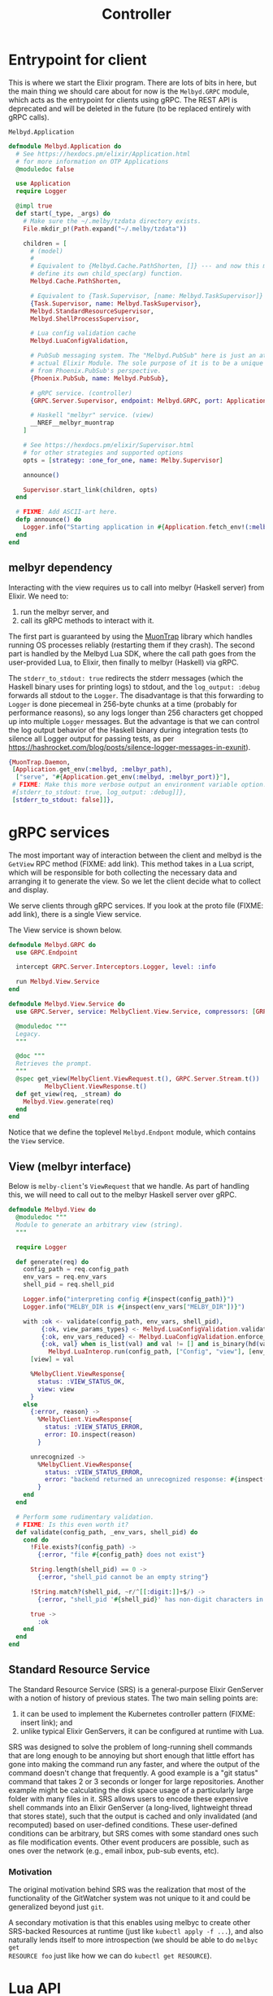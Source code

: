 # Copyright 2023 Linus Arver
#
# Licensed under the Apache License, Version 2.0 (the "License");
# you may not use this file except in compliance with the License.
# You may obtain a copy of the License at
#
#      http://www.apache.org/licenses/LICENSE-2.0
#
# Unless required by applicable law or agreed to in writing, software
# distributed under the License is distributed on an "AS IS" BASIS,
# WITHOUT WARRANTIES OR CONDITIONS OF ANY KIND, either express or implied.
# See the License for the specific language governing permissions and
# limitations under the License.

#+title: Controller
#+PROPERTY: header-args :noweb no-export

* Entrypoint for client

This is where we start the Elixir program. There are lots of bits in here, but
the main thing we should care about for now is the =Melbyd.GRPC= module, which
acts as the entrypoint for clients using gRPC. The REST API is deprecated and
will be deleted in the future (to be replaced entirely with gRPC calls).

#+name: application.ex
#+caption: =Melbyd.Application=
#+begin_src elixir :tangle daemon/lib/melbyd/application.ex
defmodule Melbyd.Application do
  # See https://hexdocs.pm/elixir/Application.html
  # for more information on OTP Applications
  @moduledoc false

  use Application
  require Logger

  @impl true
  def start(_type, _args) do
    # Make sure the ~/.melby/tzdata directory exists.
    File.mkdir_p!(Path.expand("~/.melby/tzdata"))

    children = [
      # (model)
      #
      # Equivalent to {Melbyd.Cache.PathShorten, []} --- and now this module must
      # define its own child_spec(arg) function.
      Melbyd.Cache.PathShorten,

      # Equivalent to {Task.Supervisor, [name: Melbyd.TaskSupervisor]}
      {Task.Supervisor, name: Melbyd.TaskSupervisor},
      Melbyd.StandardResourceSupervisor,
      Melbyd.ShellProcessSupervisor,

      # Lua config validation cache
      Melbyd.LuaConfigValidation,

      # PubSub messaging system. The "Melbyd.PubSub" here is just an atom, not an
      # actual Elixir Module. The sole purpose of it is to be a unique name,
      # from Phoenix.PubSub's perspective.
      {Phoenix.PubSub, name: Melbyd.PubSub},

      # gRPC service. (controller)
      {GRPC.Server.Supervisor, endpoint: Melbyd.GRPC, port: Application.get_env(:melbyd, :melbyd_port), start_server: true},

      # Haskell "melbyr" service. (view)
      __NREF__melbyr_muontrap
    ]

    # See https://hexdocs.pm/elixir/Supervisor.html
    # for other strategies and supported options
    opts = [strategy: :one_for_one, name: Melby.Supervisor]

    announce()

    Supervisor.start_link(children, opts)
  end

  # FIXME: Add ASCII-art here.
  defp announce() do
    Logger.info("Starting application in #{Application.fetch_env!(:melbyd, :env)} environment")
  end
end
#+end_src

** melbyr dependency

Interacting with the view requires us to call into melbyr (Haskell server) from
Elixir. We need to:

1. run the melbyr server, and
2. call its gRPC methods to interact with it.

The first part is guaranteed by using the [[https://github.com/fhunleth/muontrap][MuonTrap]] library which handles running
OS processes reliably (restarting them if they crash). The second part is
handled by the Melbyd Lua SDK, where the call path goes from the user-provided
Lua, to Elixir, then finally to melbyr (Haskell) via gRPC.

The =stderr_to_stdout: true= redirects the stderr messages (which the Haskell
binary uses for printing logs) to stdout, and the =log_output: :debug= forwards
all stdout to the =Logger=. The disadvantage is that this forwarding to =Logger=
is done piecemeal in 256-byte chunks at a time (probably for performance
reasons), so any logs longer than 256 characters get chopped up into multiple
=Logger= messages. But the advantage is that we can control the log output
behavior of the Haskell binary during integration tests (to silence all Logger
output for passing tests, as per
https://hashrocket.com/blog/posts/silence-logger-messages-in-exunit).

#+name: __NREF__melbyr_muontrap
#+begin_src elixir
{MuonTrap.Daemon,
 [Application.get_env(:melbyd, :melbyr_path),
  ["serve", "#{Application.get_env(:melbyd, :melbyr_port)}"],
 # FIXME: Make this more verbose output an environment variable option.
 #[stderr_to_stdout: true, log_output: :debug]]},
 [stderr_to_stdout: false]]},
#+end_src

* gRPC services

The most important way of interaction between the client and melbyd is the
=GetView= RPC method (FIXME: add link). This method takes in a Lua script, which
will be responsible for both collecting the necessary data and arranging it to
generate the view. So we let the client decide what to collect and display.

We serve clients through gRPC services. If you look at the proto file (FIXME:
add link), there is a single View service.

The View service is shown below.

#+begin_src elixir :tangle daemon/lib/melbyd/grpc.ex
defmodule Melbyd.GRPC do
  use GRPC.Endpoint

  intercept GRPC.Server.Interceptors.Logger, level: :info

  run Melbyd.View.Service
end

defmodule Melbyd.View.Service do
  use GRPC.Server, service: MelbyClient.View.Service, compressors: [GRPC.Compressor.Gzip]

  @moduledoc """
  Legacy.
  """

  @doc """
  Retrieves the prompt.
  """
  @spec get_view(MelbyClient.ViewRequest.t(), GRPC.Server.Stream.t()) ::
          MelbyClient.ViewResponse.t()
  def get_view(req, _stream) do
    Melbyd.View.generate(req)
  end
end
#+end_src

Notice that we define the toplevel =Melbyd.Endpont= module, which contains the
=View= service.

** View (melbyr interface)

Below is =melby-client='s =ViewRequest= that we handle. As part of handling this,
we will need to call out to the melbyr Haskell server over gRPC.

#+begin_src elixir :tangle daemon/lib/melbyd/view.ex
defmodule Melbyd.View do
  @moduledoc """
  Module to generate an arbitrary view (string).
  """

  require Logger

  def generate(req) do
    config_path = req.config_path
    env_vars = req.env_vars
    shell_pid = req.shell_pid

    Logger.info("interpreting config #{inspect(config_path)}")
    Logger.info("MELBY_DIR is #{inspect(env_vars["MELBY_DIR"])}")

    with :ok <- validate(config_path, env_vars, shell_pid),
         {:ok, view_params_types} <- Melbyd.LuaConfigValidation.validate(config_path),
         {:ok, env_vars_reduced} <- Melbyd.LuaConfigValidation.enforce_view_params_types(view_params_types, env_vars),
         {:ok, val} when is_list(val) and val != [] and is_binary(hd(val)) <-
           Melbyd.LuaInterop.run(config_path, ["Config", "view"], [env_vars_reduced, shell_pid]) do
      [view] = val

      %MelbyClient.ViewResponse{
        status: :VIEW_STATUS_OK,
        view: view
      }
    else
      {:error, reason} ->
        %MelbyClient.ViewResponse{
          status: :VIEW_STATUS_ERROR,
          error: IO.inspect(reason)
        }

      unrecognized ->
        %MelbyClient.ViewResponse{
          status: :VIEW_STATUS_ERROR,
          error: "backend returned an unrecognized response: #{inspect(unrecognized)}"
        }
    end
  end

  # Perform some rudimentary validation.
  # FIXME: Is this even worth it?
  def validate(config_path, _env_vars, shell_pid) do
    cond do
      !File.exists?(config_path) ->
        {:error, "file #{config_path} does not exist"}

      String.length(shell_pid) == 0 ->
        {:error, "shell_pid cannot be an empty string"}

      !String.match?(shell_pid, ~r/^[[:digit:]]+$/) ->
        {:error, "shell_pid '#{shell_pid}' has non-digit characters in it"}

      true ->
        :ok
    end
  end
end
#+end_src

** Standard Resource Service

The Standard Resource Service (SRS) is a general-purpose Elixir GenServer with a
notion of history of previous states. The two main selling points are:

1. it can be used to implement the Kubernetes controller pattern (FIXME: insert
   link); and
2. unlike typical Elixir GenServers, it can be configured at runtime with Lua.

SRS was designed to solve the problem of long-running shell commands that are
long enough to be annoying but short enough that little effort has gone into
making the command run any faster, and where the output of the command doesn't
change that frequently. A good example is a "git status" command that takes 2 or
3 seconds or longer for large repositories. Another example might be calculating
the disk space usage of a particularly large folder with many files in it. SRS
allows users to encode these expensive shell commands into an Elixir GenServer
(a long-lived, lightweight thread that stores state), such that the output is
cached and only invalidated (and recomputed) based on user-defined conditions.
These user-defined conditions can be arbitrary, but SRS comes with some standard
ones such as file modification events. Other event producers are possible, such
as ones over the network (e.g., email inbox, pub-sub events, etc).

*** Motivation

The original motivation behind SRS was the realization that most of the
functionality of the GitWatcher system was not unique to it and could be
generalized beyond just =git=.

A secondary motivation is that this enables using melbyc to create other
SRS-backed Resources at runtime (just like =kubectl apply -f ...=), and also
naturally lends itself to more introspection (we should be able to do =melbyc get
RESOURCE foo= just like how we can do =kubectl get RESOURCE=).

* Lua API

We provide a Lua API for =melbyc= (our users) because we want to make it easy to
configure advanced functionality for generating the prompt. There are 3 modules
here:

- *Melbyd.LuaInterop* :: Expose Lua capability to the rest of melbyd
- *Melbyd.LuaSdk* :: Autoloaded "Melbyd Lua SDK"
- *Melbyd.LuaSdkAutoload* :: Boilerplate to make Melbyd.LuaSdk easier to write.
  Defines a behaviour that can be implemented by any other Elixir module that
  wants to be exposed to the Lua environment.

** =Melbyd.LuaInterop=

This module extends Melbyd with Lua. It is able to read and execute Lua (5.2)
scripts. The Melbyd "API" is exposed to the script with the =def_lua_func= macro,
where we define an Elixir function to expose to the Lua code. The Elixir
functions are much more powerful than the Lua functions that the user can
define, because they have full access to all of the rest of Melbyd. All of the
Elixir functions are exposed under the "melbyd" Lua table (see =run_file/1=).

Practically speaking, this module is meant to allow users to configure the
output of melbyc. That is, users pass in a Lua script location to melbyc, and that
script gets executed here, and finally the result of that script is returned to
melbyc.

#+name: lua_api.ex
#+caption: =Melbyd.LuaInterop=
#+begin_src elixir :tangle daemon/lib/melbyd/lua_api.ex
defmodule Melbyd.LuaInterop do
  @moduledoc false

  def run(lua_file, func_path, func_args) do
    with {:ok, _, st} <- run_file(lua_file),
         {res, _st} <- Luerl.call_function(st, func_path, func_args) do
      # Now that we have the Lua state with all custom callback functions loaded
      # inside it (as well as calls to our Elixir Melbyd SDK), we can piece
      # together what the user wants.
      {:ok, res}
    else
      reason -> {:error, "#{inspect(reason)}"}
    end
  end

  def run_file(lua_file) do
    with st0 <- Luerl.init(),
         # Expose Melbyd API functions (everything inside Melbyd.LuaSdk).
         st1 <- Luerl.load_module(st0, ["melbyd"], Melbyd.LuaSdk),
         # We must run "dofile" because otherwise nothing is loaded. That is, if
         # the Lua file has "function ... end" definitions and nothing else, the
         # only way to load these functions is to run Luerl.dofile/1 here. If we
         # use Luerl.loadfile/1 instead, the custom Lua functions are not loaded
         # into the state.
         {res, st2} <- Luerl.dofile(st1, String.to_charlist(lua_file)) do
      {:ok, res, st2}
    else
      reason -> {:error, "#{inspect(reason)}"}
    end
  end
end

__NREF__melbyd_lua_config_validation
__NREF__melbyd_luasdkhelper
__NREF__melbyd_luasdk
__NREF__melbyd_luerl_util
#+end_src

*** Validation

Validation of a user's Lua configuration involves running the bulk of the given
configuration, but through a special, modifed Lua SDK environment where all
inputs to the configuration are controlled.

The steps involved are roughly:
1. Modify the SRS reader functions to read the "fake" fixture data that are part
   of each SRS's definition
2. Run the "Config.view" function, using a set of fake environment variables
3. Check that the result from step 2 contains some substrings we expect to get
   (also defined in the Lua config).
4. Repeat steps 2 and 3 for each "Config.view_tests" entry defined in the Lua
   config.

When the above steps are being executed, purely for validation, we don't expect
any of the resulting side effects to interfere with the real side effects of
interperting the Lua configuration for production. This is important because as
a matter of principle, the test and production environments should never have
any overlap.

#+name: __NREF__melbyd_lua_config_validation
#+begin_src elixir
import Cachex.Spec

defmodule Melbyd.LuaConfigValidation do
  require Logger

  # FIXME: Add Cachex lookup to see if this config was validated previously. We
  # should add this lookup after we've implemented the validation functionality
  # completely.
  #
  # FIXME: (For caching) We should require env vars (which we use) to be
  # declared ahead of time, and hash the *names* of these env vars (not their
  # contents) as required inputs (you can think of them as types) to a function
  # (this Lua config). And then if the config does not declare this list of env
  # vars, we can refuse to validate it. This way we capture the exact "function
  # definition", so to speak, of the Lua config by precisely describing its
  # definition.
  def validate(lua_file) do
    with st0 <- Luerl.init(),
         st1 <- Luerl.load_module(st0, ["melbyd"], Melbyd.LuaSdk),
         # Overwrite "read_standard_resource" with the fake version. Note that
         # this __handle_lua_call__... function is defined by the def_lua_func
         # macro for the "read_standard_resource_fake" function. We have to use
         # Luerl.set_table1/3 (with the tuple form of {:erl_func, func_ref}) and
         # not Luerl.set_table/3 (which we can use with just the func_ref alone
         # as the 3rd argument --- this passes compilation), because we already
         # perform encoding back for Luerl inside all __handle_lua_call__...
         # functions. Otherwise we would be encoding twice.
         st2 <-
           Luerl.set_table1(
             st1,
             ["melbyd", "read_standard_resource"],
             {:erl_func, &Melbyd.LuaSdk.__handle_lua_call__read_standard_resource_fake/2}
           ),
         # Overwrite the "get_path_aliases" function to use the contents of the
         # variable directly (instead of doing I/O to read the given path).
         st3 <-
           Luerl.set_table1(
             st2,
             ["melbyd", "get_path_aliases"],
             {:erl_func, &Melbyd.LuaSdk.__handle_lua_call__get_path_aliases_fake/2}
           ),
         {_, st4} <- Luerl.dofile(st3, String.to_charlist(lua_file)),
         vm_fingerprint <- get_vm_fingerprint(st4),
         {res, view_params_types} <-
           Cachex.fetch(:lua_config_validation_cache, {lua_file, vm_fingerprint}) do
      case res do
        :ok -> {:ok, view_params_types}
        :commit -> {:ok, view_params_types}
        :ignore -> {:error, "failed cache key validation"}
        :error -> {:error, "failed cache key validation2"}
      end
    else
      e -> {:error, e}
    end
  end

  # Return the blank state of the initial Lua VM state meant for validation
  # purposes only.
  #
  # FIXME: Add a fake for SPS also? And also delete it when we're done with
  # validation?
  def preloaded_fake_lua_vm() do
    Luerl.init()
    |> Luerl.load_module(["melbyd"], Melbyd.LuaSdk)
    # Overwrite "read_standard_resource" with the fake version. Note that this
    # __handle_lua_call__... function is defined by the def_lua_func macro for
    # the "read_standard_resource_fake" function. We have to use
    # Luerl.set_table1/3 (with the tuple form of {:erl_func, func_ref}) and not
    # Luerl.set_table/3 (which we can use with just the func_ref alone as the
    # 3rd argument --- this passes compilation), because we already perform
    # encoding back for Luerl inside all __handle_lua_call__... functions.
    # Otherwise we would be encoding twice.
    |> Luerl.set_table1(
      ["melbyd", "read_standard_resource"],
      {:erl_func, &Melbyd.LuaSdk.__handle_lua_call__read_standard_resource_fake/2}
    )
    # Overwrite the "get_path_aliases" function to use the contents of the
    # variable directly (instead of doing I/O to read the given path).
    |> Luerl.set_table1(
      ["melbyd", "get_path_aliases"],
      {:erl_func, &Melbyd.LuaSdk.__handle_lua_call__get_path_aliases_fake/2}
    )
  end

  def validate_key({lua_file, vm_fingerprint}, preloaded_fake_lua_vm) do
    # We already declare the env var names we want to use in
    # our config, so we don't actually need the env_vars at all to be part of
    # the cache key..! So just
    # reading the lua_file (which itself declares the exact env vars we need) is
    # enough.

    # For deletion of the side effects (SRS, etc) generated via validation, the
    # strategy is to use the vm_fingerprint. We store the fingerprint inside the
    # Lua VM state. Then when the fake versions of read_standard_resource are
    # called, they save this vm_fingerprint as part of their ID. Then we call a
    # "cleanup side effects" function directly right here with the
    # vm_fingerprint. Then this cleanup function broadcasts a shutdown message
    # to all resources with this vm_fingerprint. We have to only delete the
    # fakes that were generated as part of validing this particular
    # vm_fingerprint, because otherwise we would be deleting other resources
    # that might be in the middle of validating a different Lua config.
    with {_, st1} <- Luerl.dofile(preloaded_fake_lua_vm, String.to_charlist(lua_file)),
         view_params_types <- get_view_params_types(st1),
         :ok <- assert_expected_views(st1, view_params_types, vm_fingerprint) do
      # FIXME: Maybe store some more useful metrics beyond just
      # "view_params_types". E.g., the number of test cases executed, how long
      # it took to run it (at what time), etc.
      {:commit, view_params_types}
    else
      # If there's any error, abort and return nil.
      err ->
        Logger.warning("got error: #{inspect(err)}")
        {:ignore, nil}
    end
  end

  # This checks the types of the actual env_vars from the real environment.
  def get_view_params_types(st0) do
    {view_params_types_tuples, _st} = Luerl.get_table(st0, ["Config", "view_params_types"])

    view_params_types =
      view_params_types_tuples
      |> Melbyd.LuerlUtil.table_to_native_map()

    Map.put(
      view_params_types,
      "env",
      view_params_types["env"]
      |> Melbyd.LuerlUtil.table_to_native_map()
    )
  end

  def enforce_view_params_types(view_params_types, env_vars) do
    errors =
      Enum.reduce(view_params_types["env"], [], fn {name, type_array}, errors ->
        [req_or_opt, type] =
          type_array
          |> Melbyd.LuerlUtil.array_to_native_list()

        required = req_or_opt == "required"

        # Check vals of real env_vars.
        case assert_env_var_type(env_vars, name, required, type) do
          :ok -> errors
          {:error, reason} -> ["#{name}: " <> reason | errors]
        end
      end)

    if errors == [] do
      # Reduce the env_vars map to only include the env_vars listed in view_params_types.
      env_vars_reduced =
        Enum.reduce(env_vars, %{}, fn {k, _}, env_vars_reduced ->
          val = Map.fetch!(env_vars, k)
          Map.put(env_vars_reduced, k, val)
        end)

      {:ok, env_vars_reduced}
    else
      {:error, Enum.join(errors, "\n")}
    end
  end

  def assert_env_var_type(env_vars, name, required, type) do
    with {:ok, val} <- Map.fetch(env_vars, name),
         :ok <- assert_maybe_required(name, val, required) do
      case type do
        "path" ->
          assert_type_path(val)

        "paths" ->
          assert_type_paths(val)

        # The contents of a file can be anything (any sequence of bytes), so it's always well-formed.
        "pathblob" ->
          :ok

        "int" ->
          assert_type_int(val, false)

        "uint" ->
          assert_type_int(val, true)

        # Expect the string to be composed of at least 1 non-whitespace character.
        "string" ->
          if String.trim(val) == "" do
            {:error, "string must have at least 1 non-whitespace character"}
          else
            :ok
          end

        t ->
          {:error, "unrecognized type #{t}"}
      end
    else
      err ->
        case err do
          :error ->
            if required do
              {:error, "env var #{name} required but does not exist"}
            else
              :ok
            end

          e ->
            {:error, "urecognized error #{inspect(e)}"}
        end
    end
  end

  def assert_maybe_required(name, val, required) do
    if required do
      if String.length(val) == 0 do
        {:error, "env var #{name} is required, but it is set to the empty string"}
      else
        :ok
      end
    else
      :ok
    end
  end

  def assert_type_int(maybe_int, unsigned) do
    try do
      int = String.to_integer(maybe_int)

      if unsigned do
        if int < 0 do
          {:error, "not a uint: #{maybe_int} is negative"}
        else
          :ok
        end
      else
        :ok
      end
    rescue
      e -> {:error, "not an integer: #{maybe_int}: #{Exception.message(e)}"}
    end
  end

  def assert_type_path(path) do
    # FIXME: use haskell parsec to do a full parse

    # Use a basic heuristic. Assert that the first character starts with a slash
    # "/", that the last character is not a slash, and that there are no runs of
    # consecutive slashes. No null bytes. Last character cannot  be "." (this
    # includes the case where the last 2 characters are ".").

    cond do
      String.length(path) == 0 -> {:error, "cannot be empty"}
      String.first(path) != "/" -> {:error, "first character must be a slash"}
      String.last(path) == "/" -> {:error, "last character cannot be a slash"}
      String.last(path) == "." -> {:error, "last character cannot be a dot"}
      String.contains?(path, "//") -> {:error, "consecutive slashes are forbidden"}
      String.contains?(path, "\0") -> {:error, "cannot contain a null byte"}
      true -> :ok
    end
  end

  def assert_type_paths(paths) do
    # FIXME: use haskell parsec to do a full parse

    # Use a basic heuristic. Assert that the first character starts with a slash
    # "/", that the last character is not a slash, and that there are no runs of
    # consecutive slashes. No null bytes. Last character cannot  be "." (this
    # includes the case where the last 2 characters are ".").

    error_reasons =
      String.split(paths, ":")
      |> Enum.reduce([], fn path, error_reasons ->
        case assert_type_path(path) do
          {:error, reason} -> [reason | error_reasons]
          _ -> error_reasons
        end
      end)

    if error_reasons == [] do
      :ok
    else
      {:error, error_reasons}
    end
  end

  # FIXME: Each of the SRS models have a "fake" field with faked readers in it
  # (which return plausible, well-formatted data). We just have to use them
  # somehow.
  #
  # We can make this fake tick runner just run the ["Config", "view"] function
  # in the Lua state, wait 1 second, check the result and compare it to the
  # expectation, and repeat. The expectations can come from the config file
  # itself (add it under another key path). The behind the scenes the
  # StandardResource should behave almost like in prod, but with the difference
  # that it'll run the fake readers instead of the actual readers, as well as
  # provision the SRS GenServer in a different namespace so as not to clash with
  # the production resources.

  # The config should tell us how many "ticks" and corresponding expectations to
  # run. We could enforce a minimum of 3 rounds from our side (i.e., fail
  # validation if the user has not configured at lesat 3 rounds of
  # expectations).
  #
  # Each iteration should be:
  #
  #     1. Execute ["Config", "view"] function in the Lua VM state (time_idx is 1).
  #
  #     2. Expectation: check expected return value of the above versus what we
  #     actually got (got vs want).
  #
  #     3. Increment time_idx by 1, and re-run step 1. Continue until time_idx
  #     == 10 or some other number.
  def assert_expected_views(st0, view_params_types, vm_fingerprint) do
    # Set the vm_fingerprint inside the Lua VM, so that the fake Lua SDK
    # functions can use them to pass them on to Elixir.
    st1 = Luerl.set_table1(st0, ["melbyd", "vm_fingerprint"], vm_fingerprint)

    # 'expectations' is a list of list of substrings we need to match after
    # calling ["Config", "view"].
    {view_tests_tuples, _st} = Luerl.get_table(st1, ["Config", "view_tests"])

    view_tests =
      view_tests_tuples
      |> Melbyd.LuerlUtil.array_to_native_list()
      |> Enum.map(&Melbyd.LuerlUtil.table_to_native_map/1)

    # For each expectation in the expectations, run the Config.view() function.
    # Because we are running fake resources, the read() call will be synchronous
    # and force a re-read, incrementing the :read field in every SRS each time.
    errors =
      Enum.reduce(view_tests, [], fn view_test, errors ->
        # Check vals of fake env_vars in view_tests.
        env_vars_fake = view_test["env"] |> Melbyd.LuerlUtil.table_to_native_map()

        # FIXME: dedupe this logic (copied from enforce_view_params_types)
        type_errors =
          Enum.reduce(view_params_types["env"], [], fn {name, type_array}, errors ->
            [req_or_opt, type] =
              type_array
              |> Melbyd.LuerlUtil.array_to_native_list()

            required = req_or_opt == "required"

            # Check vals of real env_vars.
            case assert_env_var_type(env_vars_fake, name, required, type) do
              :ok -> errors
              {:error, reason} -> ["#{name} (view_test): " <> reason | errors]
            end
          end)

        if type_errors == [] do
          case assert_expected_view(st1, view_test, env_vars_fake) do
            :ok -> errors
            {:error, errs} -> [errs | errors]
          end
        else
          type_errors ++ errors
        end
      end)

    # Send message to delete all fake SRS GenServers, because we're done using
    # them. We won't need them until we need to run this function again, which
    # will only happen when the cache entry for this vm_fingerprint expires
    # (which should technically only happen when melbyd restarts).
    Phoenix.PubSub.broadcast(
      Melbyd.PubSub,
      "fake_" <> vm_fingerprint,
      {:EXIT, self(), :release_fake_resource}
    )

    if Kernel.length(errors) > 0 do
      Logger.warning("got #{Kernel.length(errors)} errors reading fake readers")
      errors |> Enum.map(fn e -> Logger.warning(e) end)
      "failed validation"
    else
      :ok
    end
  end

  defp assert_expected_view(st0, view_test, env_vars_fake) do
    substrings = view_test["expected_substrings"] |> Melbyd.LuerlUtil.array_to_native_list()

    {[got], _st} = Luerl.call_function(st0, ["Config", "view"],
                                       [env_vars_fake, "000"])

    errors =
      Enum.reduce(substrings, [], fn substring, errors ->
        if String.contains?(got, substring) do
          errors
        else
          ["could not find #{inspect(substring)} inside #{inspect(got)}" | errors]
        end
      end)

    if errors == [] do
      :ok
    else
      {:error, errors}
    end
  end

  def get_vm_fingerprint({a, b, c, d, e, f, g, h, i, _j, _k, l, m}) do
    {a, b, c, d, e, f, g, h, i, l, m}
    |> Kernel.inspect(
      limit: :infinity,
      printable_limit: :infinity,
      width: :infinity
    )
    |> (&:crypto.hash(:sha, &1)).()
    # Make this fingerprint easier to debug.
    |> Base.encode16()
  end

  # Cache for storing a boolean of whether this config has already been
  # validated or not.
  @cache_id :lua_config_validation_cache

  def child_spec(_init_arg) do
    %{
      id: @cache_id,
      type: :supervisor,
      start:
        {Cachex, :start_link,
         [
           @cache_id,
           [
             limit: 16,
             fallback: fallback(default: &validate_key/2, state: preloaded_fake_lua_vm())
           ]
         ]}
    }
  end
end
#+end_src

** Auto-loaded Elixir module exposed to Lua (=Melbyd.LuaSdk=)

The code here is inspired by
https://github.com/ConnorRigby/lou/blob/master/lib/lou/lua/discord.ex. But
basically the idea is that we can write a single Elixir module (=Melbyd.LuaSdk=)
which will get loaded into Lua. Theoretically we could have multiple such
auto-loaded modules, but currently there is no need.

There are basically 2 categories of functions we expose to Lua:

1. functions to fetch data (Git data, etc), and
2. functions to format the data for saving into the shell's =$PS1= prompt
   variable.

The Elixir functions must all take 2 arguments: the first argument is a list
which captures the function arguments sent from the Lua side, and the second
argument is always the state of the Lua VM instance. This is demonstrated in the
=hello_names= function (see section [[*Tests]]).

#+name: __NREF__melbyd_luasdk
#+begin_src elixir
defmodule Melbyd.LuaSdk do
  @moduledoc """
  An Elixir module that can be accessed from Lua (via luerl).
  """

  # This declaration just prevents programmer errors where we forget to define
  # install/1.
  @behaviour Melbyd.LuaSdkLoadable

  # Autogenerate some boilerplate to avoid having to manually define
  # autoloaded_functions_table(). Specifically it defines the install/1 and
  # loaded_functions_table/0 for us automatically.
  use Melbyd.LuaSdkLoadable

  require Logger

  @newlines ["\n", "\r", "\r\n", "\n\r"]

  __NREF__melbyd_luasdk_render
  __NREF__melbyd_luasdk_get_path_pretty
  __NREF__melbyd_luasdk_get_colorized_sha
  __NREF__melbyd_luasdk_get_time
  __NREF__melbyd_luasdk_to_shell_script

  __NREF__melbyd_luasdk_srs
  __NREF__melbyd_luasdk_srs_fake
  __NREF__melbyd_luasdk_srs_helpers

  __NREF__melbyd_luasdk_pubsub
  __NREF__melbyd_luasdk_sps

  __NREF__melbyd_luasdk_misc
end
#+end_src

*** Render widgets (convert string "objects" into strings with ANSI escape codes)

#+name: __NREF__melbyd_luasdk_render
#+begin_src elixir
def_lua_func render([widgets_list_ref, delimiter_ref], st0) do
  delimiter_tuples = Luerl.decode(st0, delimiter_ref)
  delimiter = widget_from_tuples(delimiter_tuples)

  # Retrieve render_options from the Config table in the Lua state.
  render_options = get_render_options(st0)

  widgets =
    Luerl.decode(st0, widgets_list_ref)
    |> Enum.map(fn {_idx, widget_tuples} ->
      widget_from_tuples(widget_tuples)
    end)

  req = %MelbyRenderer.RenderWidgetsRequest{}
  req = Map.put(req, :widgets, widgets)
  req = Map.put(req, :delimiter, delimiter)
  req = Map.put(req, :render_options, render_options)

  # Call out to melbyr over gRPC.
  with {:ok, channel} <-
         GRPC.Stub.connect("localhost:#{Application.get_env(:melbyd, :melbyr_port)}"),
       {:ok, reply} <- MelbyRenderer.Renderer.Stub.render_widgets(channel, req) do
    {:ok, reply.widgets_rendered, st0}
  else
    err -> raise "could not parse response from melbyr: #{inspect(err)}"
  end
end

def get_render_options(st0) do
  {render_options_tuples, _st1} = Luerl.get_table(st0, ["Config", "render_options"])

  render_options_map =
    Map.new(
      render_options_tuples
      |> Enum.map(fn {k, v} -> {String.to_atom(k), String.to_atom(v)} end)
    )

  render_options = %MelbyRenderer.RenderOptions{}
  Map.merge(render_options, render_options_map)
end

def widget_from_tuples(widget_tuples) do
  {widget, tp} =
    Enum.reduce(
      widget_tuples,
      {%MelbyRenderer.Widget{}, %MelbyRenderer.TextProperty{}},
      fn {k, v}, acc ->
        {acc_w, acc_tp} = acc
        # We only recognize certain keywords.
        case k do
          "str" ->
            {Map.put(acc_w, :str, v), acc_tp}

          "fg" ->
            {acc_w, Map.put(acc_tp, :fg, color_from_str(v))}

          "bg" ->
            {acc_w, Map.put(acc_tp, :bg, color_from_str(v))}

          "styles" ->
            styles = Enum.map(v, fn {_idx, s} -> style_from_str(s) end)
            {acc_w, Map.put(acc_tp, :styles, styles)}

          # Skip over any unrecognized key.
          "drop_delim_left" ->
            {Map.put(acc_w, :drop_delim_left, v), acc_tp}

          "drop_delim_right" ->
            {Map.put(acc_w, :drop_delim_right, v), acc_tp}

          _ ->
            acc
        end
      end
    )

  Map.put(widget, :prop, tp)
end

def color_from_str(s) do
  {r, g, b} = Melbyd.Color.parse(s)
  c24bit = %MelbyRenderer.Color24Bit{red: r, green: g, blue: b}
  %MelbyRenderer.Color{color_oneof: {:color_24_bit, c24bit}}
end

def style_from_str(s) do
  case s do
    "bold" -> :TEXT_STYLE_BOLD
    # FIXME: skip over unrecogized values
    _ -> :TEXT_STYLE_BOLD
  end
end
#+end_src

*** Pretty paths

#+name: __NREF__melbyd_luasdk_get_path_pretty
#+begin_src elixir
def_lua_func get_path_pretty([path, options_ref], st0) do
  options = Luerl.decode(st0, options_ref)
  options_map = Map.new(options)

  aliases = options_map["aliases"] |> Melbyd.LuerlUtil.table_to_native_map()
  env = options_map["env"] |> Melbyd.LuerlUtil.table_to_native_map()

  # Create a subset of env vars. This is because we only care about the ones used by the keys in aliases.
  {aliases_filtered, env_filtered} =
    Enum.reduce(aliases, {%{}, %{}}, fn {k, v}, {aliases_filtered, env_filtered} ->
      vars = Regex.scan(~r/\$\{(.+?)\}/, k) |> Enum.map(fn [_entire_match, group] -> group end)
      # Check if every variable is found in env.
      env_subset = Map.take(env, vars)

      if length(vars) == Enum.count(env_subset) do
        # Only keep aliases if we can find all of its environment variable references.
        {Map.put(aliases_filtered, k, v), Map.merge(env_filtered, env_subset)}
      else
        {aliases_filtered, env_filtered}
      end
    end)

  # If we were unable to parse the aliases (e.g., we are given no aliases to
  # begin with because we failed to parse the path aliases file), then just use
  # a map with the HOME variable. This is because the Rust NIF always
  # expects at least the "HOME" env var to exist.
  env_filtered_final =
    if env_filtered == %{} do
      if env["HOME"] == nil do
        Logger.warning(
          "HOME environment variable is not defined; using useless default \"/home/foo\""
        )
      end

      Map.new([{"HOME", env["HOME"] || "/home/foo"}])
    else
      env_filtered
    end

  # Default value is 0 (no shortening).
  shorten_threshold = Map.get(options_map, "shorten_threshold", 0)

  prettified =
    Melbyd.Path.get_path_pretty(path, aliases_filtered, env_filtered_final, shorten_threshold)

  {:ok, prettified, st0}
end

def_lua_func get_path_aliases([path_aliases_file], st0) do
  if path_aliases_file == nil do
    Logger.warning("path_aliases_file is nil; defaulting to empty map")
    {:ok, Map.new(), st0}
  else
    with {:ok, path_aliases_raw} <- File.read(path_aliases_file) do
      get_path_aliases_helper(path_aliases_raw, st0)
    end
  end
end

# This is just like get_path_aliases, but expects the raw file contents instead
# of the filename (path) to read out.
def_lua_func get_path_aliases_fake([path_aliases_raw], st0) do
  get_path_aliases_helper(path_aliases_raw, st0)
end

def get_path_aliases_helper(path_aliases_raw, st0) do
  req = %MelbyRenderer.ParsePathAliasesRequest{}
  req = Map.put(req, :path_aliases_raw, path_aliases_raw)

  # Call out to melbyr over gRPC.
  case GRPC.Stub.connect("localhost:#{Application.get_env(:melbyd, :melbyr_port)}") do
    {:ok, channel} ->
      res = channel |> MelbyRenderer.Renderer.Stub.parse_path_aliases(req)

      case res do
        {:ok, reply} ->
          if reply.status == :PARSE_STATUS_ERROR do
            Logger.warning("parse failed: #{inspect(reply.error)}")
          end

          {:ok, reply.path_aliases, st0}

        err ->
          raise "could not parse response from melbyr: #{inspect(err)}"
      end

    err ->
      raise "could not connect to melbyr: #{inspect(err)}"
  end
end
#+end_src

*** Colorized Git SHA

#+name: __NREF__melbyd_luasdk_get_colorized_sha
#+begin_src elixir
def_lua_func get_colorized_sha([sha, sha_length, pad_left, pad_right], st0) do
  render_options = get_render_options(st0)

  req = %MelbyRenderer.ColorizedGitShaRequest{}
  req = Map.put(req, :sha, sha)
  req = Map.put(req, :sha_length, sha_length)
  req = Map.put(req, :pad_left, pad_left)
  req = Map.put(req, :pad_right, pad_right)
  req = Map.put(req, :render_options, render_options)

  Logger.debug("elixir req was: #{inspect(req)}")

  with {:ok, channel} <- GRPC.Stub.connect("localhost:#{Application.get_env(:melbyd, :melbyr_port)}"),
       {:ok, reply} <- channel |> MelbyRenderer.Renderer.Stub.get_colorized_git_sha(req),
       do: {:ok, reply.sha_colorized, st0}
end
#+end_src

*** Time

FIXME: Use Timex library here also to avoid making the user use the stupid
"America/Los_Angeles" timezone and instead the shorter names that the "%Z"
strftime uses, because then the user doesn't hae to use =timedatectl= as well.

Construct the time string from the time format string, and optional time zone
and UNIX seconds. We take in these optional parameters so that the test code can
inject them (otherwise the tests will break as the values tested will no longer
be constant).

#+name: __NREF__melbyd_luasdk_get_time
#+begin_src elixir
def_lua_func get_time([format, unix_seconds, time_zone], st0) do
  # Use UTC by default.
  tz =
    cond do
      time_zone == "LOCAL" -> Timex.Timezone.local().full_name
      timezone_ok(time_zone) -> time_zone
      true -> "Etc/UTC"
    end

  # Use the current time if unix_seconds is not provided.
  sec =
    if unix_seconds do
      if is_binary(unix_seconds) do
        String.to_integer(unix_seconds)
      else
        unix_seconds
      end
    else
      with {:ok, t} <- DateTime.now(tz),
           do: DateTime.to_unix(t)
    end

  # Format the current time with the given format string.
  t =
    DateTime.from_unix!(sec)
    |> DateTime.shift_zone!(tz)

  {:ok, Calendar.strftime(t, format), st0}
end

def_lua_func get_unix_seconds(_, st0) do
  with {:ok, t} <- DateTime.now("Etc/UTC"),
       do: {:ok, DateTime.to_unix(t), st0}
end

def timezone_ok(tz) do
  case DateTime.now(tz) do
    {:ok, _} ->
      true

    _ ->
      Logger.warning("unrecognized timezone: '#{tz}'")
      false
  end
end
#+end_src

*** Export to shell script

FIXME: This should be another NIF because the logic here is purely functional
(independent of the Lua VM state).

The use of =mapfile= is from https://stackoverflow.com/a/47862096/437583. We use
it instead of running =cat= because it avoids spawning a separate OS process.

#+name: __NREF__melbyd_luasdk_to_shell_script
#+begin_src elixir
def_lua_func to_shell_script([exports_ref], st0) do
  exports_list = Luerl.decode(st0, exports_ref) |> Melbyd.LuerlUtil.array_to_native_list()
  exports = exports_list |> Enum.map(&Melbyd.LuerlUtil.table_to_native_map/1)

  Logger.debug("exports is #{inspect(exports)}")

  script =
    exports
    |> Enum.reduce("", fn export_map, acc ->
      acc <> export_shell_var(export_map)
    end)

  Logger.debug("script is #{inspect(script, limit: :infinity, binaries: :as_strings)}")

  {:ok, script, st0}
end

def export_shell_var(%{"name" => name, "val" => val, "type" => type}) do
  case type do
    "array" ->
      ret = """
      declare -a #{name}
      #{name}=(
      """

      ret =
        Melbyd.LuerlUtil.array_to_native_list(val)
        |> Enum.reduce(ret, fn item, acc -> acc <> "#{inspect(item)}" end)

      ret <> "\n)\n"

    _ ->
      # FIXME: Technically this is broken if "v" has a string "END_HEREDOC" on
      # its own line. There are ways around this but for now we don't care.
      #
      # It's doubly broken because "k" could have an invalid non-keyword
      # character in it. But again we don't care for now.
      """
      #{name}=$(cat << 'END_HEREDOC'
      #{val}
      END_HEREDOC
      )
      """
  end
end
#+end_src

*** Expected functions in the Lua file for SRS

We expect the Lua file to include a =Config.view()= function that will be used
to generate all the data to read and present as the final /view/ back to the
client. The Lua configuration is free to call into Elixir with the provided
functions in the =Melbyd.LuaSdk= module (exposed through the =melbyd= Lua table).

**** Functions for instantiating a SRS GenServer

#+name: __NREF__melbyd_luasdk_srs
#+begin_src elixir
def_lua_func read_standard_resource([resource_ref, resource_opts_ref], st0) do
  resource = resource_ref_to_native_map(resource_ref, st0)
  resource_opts = Luerl.decode(st0, resource_opts_ref) |> Melbyd.LuerlUtil.table_to_native_map()

  resource_opts = Map.put(resource_opts, "fake", false)

  # Now we just have to pass in this data into a SRS initializer function. This
  # initializer function is the Melbyd.StandardResource.get_state() function,
  # which does the work of calling out to the DynamicSupervisor if necessary
  # before retrieving the state. The interesting thing is that the
  # Melbyd.StandardResource module itself calls into the Lua config to determine
  # what kind of business logic it needs to run, especially for the control
  # loop.
  res = Melbyd.StandardResource.read(resource, resource_opts)
  {:ok, res, st0}
end

def resource_ref_to_native_map(resource_ref, st0) do
  resource_luerl = Luerl.decode(st0, resource_ref)
  resource = Melbyd.LuerlUtil.table_to_native_map(resource_luerl)
  parser = Melbyd.LuerlUtil.table_to_native_map(resource["parser"])
  fake = Melbyd.LuerlUtil.table_to_native_map(resource["fake"])
  resource = Map.put(resource, "parser", parser)
  Map.put(resource, "fake", fake)
end
#+end_src

***** Fake

This is like =read_standard_resource=, but instead of reading things the regular
way, we inject a special "fake" key in the resource_opts so that the reader
knows that it is fake and understands it should execute the fake readers and
also the resource_id_func instead of the resource_id_command. The good thing is
that all of these bits should already be defined in the resource already by the
user.

FIXME: We must put all SRS and SPS resources in a separate =namespace= so as to
not collide with actual production resources. E.g., we don't want to create an
SRS or SPS GenServer instance whose =id= would collide with one for production.
We need to create a unique token for a validation request and use that as part
of the resource IDs so that multiple validation requests do not walk on each
other. Hmm, actually, what we need is a concurrent non-blocking cache. We need
to make it so that we hash the incoming code's contents to generate a
deterministic key (md5sum), then use this key as the validation result, and
cache this result. If there are any other requests coming into melbyd for the
same config, they also will get hashed to the same key, and must wait for the
first request's already-in-progress validation to succeed. We can use Cachex and
its so-called "fallbacks" to get this concurrent non-blocking cache behavior.

#+name: __NREF__melbyd_luasdk_srs_fake
#+begin_src elixir
def_lua_func read_standard_resource_fake([resource_ref, resource_opts_ref], st0) do
  resource = resource_ref_to_native_map(resource_ref, st0)
  resource_opts = Luerl.decode(st0, resource_opts_ref) |> Melbyd.LuerlUtil.table_to_native_map()

  # Stamp this as being fake for all downstream code.
  resource_opts = Map.put(resource_opts, "fake", true)

  # Save vm_fingerprint so that it's accessible easily from the Elixir side.
  {vm_fingerprint, _} = Luerl.get_table1(st0, ["melbyd", "vm_fingerprint"])
  resource_opts = Map.put(resource_opts, "vm_fingerprint", vm_fingerprint)

  res = Melbyd.StandardResource.read(resource, resource_opts)
  {:ok, res, st0}
end
#+end_src

**** Functions to help with string handling

SRS lets users write UNIX commands that will be executed and parsed back.
Oftentimes, users will want to reach for the same facilities, such as string
whitespace trimming, to make parsing in Lua easier. We provide such
functionality here. This way users don't have to write at a lower level too much
in their Lua configuration.

***** =get_lines_trimmed_nonempty=

Convert an arbitrary string into an array of strings, splitting on newlines and
trimming each line. Discards empty lines.

#+header: :noweb-ref __NREF__melbyd_luasdk_srs_helpers
#+begin_src elixir
def_lua_func get_lines_trimmed_nonempty([s], st0) do
  lines =
    s
    |> String.split(@newlines)
    |> Enum.take_while(fn x -> String.trim(x) |> String.length() > 0 end)

  {:ok, lines, st0}
end
#+end_src

***** =get_trimmed=

#+header: :noweb-ref __NREF__melbyd_luasdk_srs_helpers
#+begin_src elixir
def_lua_func get_trimmed([s], st0) do
  {:ok, String.trim(s), st0}
end
#+end_src

***** =split=

#+header: :noweb-ref __NREF__melbyd_luasdk_srs_helpers
#+begin_src elixir
def_lua_func split([s, delim], st0) do
  {:ok, String.split(s, delim, trim: true), st0}
end
#+end_src

***** =get_group_or_default= and =get_int_group=

Given a regex pattern with a group, extract the given Nth group. If no such
group is found (or the pattern doesn't even match), return the default sring.

#+header: :noweb-ref __NREF__melbyd_luasdk_srs_helpers
#+begin_src elixir
def_lua_func get_group_or_default([s, pat, nth, default], st0) do
  regex =
    try do
      Regex.compile!(pat)
    rescue
      e in Regex.CompileError ->
        Logger.error(got: e, from_pat: pat)
        nil
    end

  case regex do
    nil ->
      {:ok, default, st0}

    _ ->
      captures = Regex.run(regex, s)

      res =
        if captures == nil do
          default
        else
          case Enum.at(captures, nth) do
            nil -> default
            g -> g
          end
        end

      {:ok, res, st0}
  end
end

# Equivalent to get_group_or_default([s, pat, 1, 0], st0)
def_lua_func get_int_group([s, pat], st0) do
  {:ok, res, _st} = __internal__get_group_or_default([s, pat, 1, "0"], st0)
  {:ok, String.to_integer(res), st0}
end
#+end_src

***** =get_lines_matching_count=

#+header: :noweb-ref __NREF__melbyd_luasdk_srs_helpers
#+begin_src elixir
def_lua_func get_lines_matching_count([s, pat], st0) do
  count = String.split(s, @newlines) |> Enum.count(fn x -> String.starts_with?(x, pat) end)
  {:ok, count, st0}
end
#+end_src

***** =get_kv_lines_as_map=

Given lines of the format ="key,value"=, return a hashmap of keys with their
values. Expects only 1 value for 1 key. If there is more than 1 instance of the
delimiter on the line, this is an error.

#+header: :noweb-ref __NREF__melbyd_luasdk_srs_helpers
#+begin_src elixir
def_lua_func get_kv_lines_as_map([s], st0) do
  {:ok, lines, _st} = __internal__get_lines_trimmed_nonempty([s], st0)

  kvs =
    Enum.map(lines, fn line ->
      [k, v] = String.split(line, ",")
      {k, v}
    end)

  {:ok, Map.new(kvs), st0}
end
#+end_src

***** =get_columnar_fields_zipped=

Given a line like ="value1<WHITESPACE>value2"=, and a list of keys, return a map
with the keys and their respective values. The number of keys and values must
match.

#+header: :noweb-ref __NREF__melbyd_luasdk_srs_helpers
#+begin_src elixir
def_lua_func get_columnar_fields_zipped([s, keys_ref], st0) do
  keys = Luerl.decode(st0, keys_ref) |> Melbyd.LuerlUtil.array_to_native_list()
  trimmed_line = String.trim(s)
  vals = String.split(trimmed_line)
  kvs = Enum.zip(keys, vals)

  {:ok, Map.new(kvs), st0}
end
#+end_src

***** =cast_values=

Convert some fields in a Lua table into a value other than a string. Here, =t=
is the table of key/values we want to cast, and =keytypes= is a table of
key/types.

#+header: :noweb-ref __NREF__melbyd_luasdk_srs_helpers
#+begin_src elixir
def_lua_func cast_values([t_ref, keytypes_ref], st0) do
  t = Luerl.decode(st0, t_ref) |> Melbyd.LuerlUtil.table_to_native_map()
  keytypes = Luerl.decode(st0, keytypes_ref) |> Melbyd.LuerlUtil.table_to_native_map()

  ret =
    Enum.reduce(t, %{}, fn {key, val}, acc ->
      if Map.has_key?(keytypes, key) do
        case keytypes[key] do
          "float" ->
            Map.put(acc, key, to_number(val, key))

          "int" ->
            Map.put(acc, key, Kernel.trunc(to_number(val, key)))

          "bool" ->
            Map.put(acc, key, to_bool(val))

          # If we can't figure out the type, log an error and use the uncasted value.
          type ->
            Logger.error("key #{inspect(key)}: unrecognized type #{inspect(type)}")
            Map.put(acc, key, val)
        end
      else
        Map.put(acc, key, val)
      end
    end)

  {:ok, ret, st0}
end

def to_number(s, field) when is_binary(s) do
  case Float.parse(s) do
    :error ->
      Logger.error("field #{inspect(field)}: could not convert #{inspect(s)} to float; defaulting to 0")
      0

    {f, _rem} ->
      f
    _ -> 0
  end
end

def to_number(n, field) when is_number(n) do
  Logger.debug("field #{inspect(field)}: #{n} is already a number; using it as-is")
  n
end

def to_number(x, field) do
  Logger.error("field #{inspect(field)}: #{x} is not a number; defaulting to 0")
  0
end

def to_bool(s) do
  case s do
    str
    when str in ["", "n", "N", "no", "No", "NO", "nil", "Nil", "NIL", "false", "False", "FALSE"] ->
      false

    _ ->
      true
  end
end
#+end_src

***** =get_relative_age=

Given a UNIX timestamp, return a relative age. E.g., "5s" for a time stamp 5 seconds in the past, ro "5M" for 5 months ago.

#+header: :noweb-ref __NREF__melbyd_luasdk_srs_helpers
#+begin_src elixir
def_lua_func get_relative_age([unix_seconds_float], st0) do
  Logger.debug("unix_seconds: #{unix_seconds_float}")
  unix_seconds = Kernel.trunc(unix_seconds_float)
  t = Timex.from_unix(unix_seconds)
  {:ok, s} = Timex.format(t, "{relative}", :relative)

  {:ok, s, st0}
end
#+end_src

***** =get_relative_age_short=

This is like =get_relative_age=, but much shorter. It's also not localized.
Below is a table of age ranges and how we display it, where *N* represents a
number. We treat 1 month to be 4 weeks long.

| Age                                                                   | Output | Truncation                                      |
| 0 - 59 seconds                                                        | Ns     |                                                 |
| 1 minute - 59 minutes and 59 seconds                                  | Nm     | Seconds                                         |
| 1 - 47 hours 59 minutes and 59 seconds                                | Nh     | Minutes and seconds                             |
| 2 days - 6 days, hours 59 minutes and 59 seconds                      | Nd     | Hours, minutes and seconds                      |
| 1 weeks - 3 weeks, 6 days, hours 59 minutes and 59 seconds            | Nw     | Days, hours, minutes and seconds                |
| 1 month - 11 months, 3 weeks, 6 days, hours 59 minutes and 59 seconds | NM     | Weeks, days, hours, minutes and seconds         |
| 1 year and older                                                      | NY     | Months, weeks, days, hours, minutes and seconds |
#+TBLFM:

#+header: :noweb-ref __NREF__melbyd_luasdk_srs_helpers
#+begin_src elixir
def_lua_func get_relative_age_short([unix_seconds_float], st0) do
  Logger.debug("unix_seconds: #{unix_seconds_float}")
  t1 = Kernel.trunc(unix_seconds_float)
  # t1 = Timex.from_unix(unix_seconds)
  t2 = Timex.now() |> Timex.to_unix()

  age_seconds = t2 - t1

  age = Timex.Duration.from_seconds(age_seconds)

  s =
    cond do
      Timex.Duration.to_minutes(age) < 1 ->
        "#{age_seconds}s"

      Timex.Duration.to_hours(age) < 1 ->
        minutes = Kernel.trunc(Timex.Duration.to_minutes(age))
        "#{minutes}m"

      Timex.Duration.to_hours(age) < 48 ->
        hours = Kernel.trunc(Timex.Duration.to_hours(age))
        "#{hours}h"

      Timex.Duration.to_days(age) < 14 ->
        days = Kernel.trunc(Timex.Duration.to_days(age))
        "#{days}d"

      Timex.Duration.to_days(age) < 30 ->
        weeks = Kernel.trunc(Timex.Duration.to_days(age) / 7)
        "#{weeks}w"

      Timex.Duration.to_days(age) < 365 ->
        months = Kernel.trunc(Timex.Duration.to_days(age) / 30)
        "#{months}M"

      true ->
        years = Kernel.trunc(Timex.Duration.to_days(age) / 365)
        "#{years}Y"
    end

  {:ok, s, st0}
end
#+end_src

***** =get_truncated_personal_moniker=

Given a first and last name, shorten it to the first name's inital and the last
name, truncating the last name as necessary.

#+header: :noweb-ref __NREF__melbyd_luasdk_srs_helpers
#+begin_src elixir
def_lua_func get_truncated_personal_moniker([first_last_name, max], st0) do
  Logger.debug("first_last_name: #{first_last_name}")

  s =
    case String.split(first_last_name) do
      [] ->
        "?"

      [name] ->
        String.slice(name, 0..(max - 1))

      [first_name, last_name] ->
        String.first(first_name) <> String.slice(last_name, 0..(max - 2))

      names ->
        String.first(List.first(names)) <> String.slice(List.last(names), 0..(max - 2))
    end

  {:ok, s, st0}
end
#+end_src

*** Messaging

#+header: :noweb-ref __NREF__melbyd_luasdk_pubsub
#+begin_src elixir
def_lua_func broadcast([topic, message_ref], st0) do
  message = Luerl.decode(st0, message_ref) |> Melbyd.LuerlUtil.table_to_native_map_atomic_keys()

  payload = Melbyd.LuerlUtil.table_to_native_map_atomic_keys(message.payload)
  payload = Map.put(payload, :time, Calendar.strftime(Timex.local(), "%H:%M:%S"))
  message = Map.put(message, :payload, payload)

  Phoenix.PubSub.broadcast(Melbyd.PubSub, topic, message)

  # There is nothing to return back to Lua.
  {:ok, nil, st0}
end
#+end_src

**** Functions for instantiating an SPS GenServer

Here, =topics= is a list of topic names (strings) which we want to subscribe to.
The Lua config should know what topics to subscribe to.

#+name: __NREF__melbyd_luasdk_sps
#+begin_src elixir
def_lua_func get_shell_messages([shell_pid, resources_ref, env_vars_ref], st0) do
  resource_luerl_tables =
    Luerl.decode(st0, resources_ref) |> Melbyd.LuerlUtil.array_to_native_list()
  env_vars = Luerl.decode(st0, env_vars_ref) |> Melbyd.LuerlUtil.table_to_native_map()

  # Topic handlers is a map where the key is the resource type (e.g.,
  # "srs_Git"), and the handler is the Lua function named "should_keep_message"
  # for that resource.
  topic_handlers =
    resource_luerl_tables
    |> Enum.map(fn resource_luerl_table ->
      resource = Melbyd.LuerlUtil.table_to_native_map(resource_luerl_table)
      {"srs_" <> resource["type"], resource["should_keep_message"]}
    end)
    |> Map.new()

  messages = Melbyd.ShellProcess.get_messages(shell_pid, topic_handlers, env_vars)

  {:ok, messages, st0}
end
#+end_src

*** Other

#+name: __NREF__melbyd_luasdk_misc
#+begin_src elixir
def_lua_func log([msg], st0) do
  case msg do
    # If msg is not a primitive (e.g., a string), then decode it first. This way
    # we can handle Lua tables.
    x when is_tuple(x) ->
      y = Luerl.decode(st0, x)
      Logger.debug("(Melbyd Lua SDK debug (string)): #{inspect(y, limit: :infinity, binaries: :as_strings)}")
      Logger.debug("(Melbyd Lua SDK debug (binary)): #{inspect(y, limit: :infinity, binaries: :as_binaries)}")
    x ->
      Logger.debug("(Melbyd Lua SDK debug (string)): #{inspect(x, limit: :infinity, binaries: :as_strings)}")
      Logger.debug("(Melbyd Lua SDK debug (binary)): #{inspect(x, limit: :infinity, binaries: :as_binaries)}")
  end
  {:ok, nil, st0}
end
#+end_src

** Boilerplate

#+name: __NREF__melbyd_luasdkhelper
#+begin_src elixir
defmodule Melbyd.LuaSdkLoadable do
  require Logger

  # This prevents programmer errors where we no longer autogenerate an install/1
  # function. This will probably never happen, but because we don't have types
  # this is the best we can do.
  @callback install(Lua.t()) :: Lua.t()

  alias Melbyd.LuaSdkLoader, as: Loader

  defmacro __using__(_options \\ []) do
    quote do
      import unquote(__MODULE__)
      Module.register_attribute(__MODULE__, :loadable_functions, accumulate: true)
      @before_compile unquote(__MODULE__)
    end
  end

  # Maybe this macro should have been named "final_macro_expansion" or
  # something. But the point is that we run this after all other macros are
  # expanded, *just* before compilation to Erlang bytecode begins.
  defmacro __before_compile__(_env) do
    quote do

      # install/1 is called by Luerl's load_module() function. This is documented in https://github.com/rvirding/luerl/blob/bc655178dc8f59f29199fd7df77a7c314c0f2e02/src/NOTES#L115.
      def install(st) do
        table = Loader.load(@loadable_functions, __MODULE__)
        :luerl_heap.alloc_table(table, st)
      end
    end
  end

  # Note that all Elixir expressions, when quoted (converted into an AST), have
  # the form of {atom, context, arguments}.
  #
  # Here we pattern match the arguments so that we only process those function
  # declarations that want 2 arguments, because that's what Luerl requires of
  # us. (First argument is a  list of arguments passed in from the invocation of
  # this function from Lua, and the second argument is the Lua VM state.)
  #
  # We define 2 functions for every def_lua_func macro. The first is a private
  # function that actually captures the business logic. The second is a wrapper
  # that makes sure that the function behaves as a proper Luerl-compatible
  # function, in that it always returns things through the Loader.to_luerl/1
  # helper function. We basically use this to force all functions to behave
  # properly.
  #
  # "dlf_block" means "def_lua_func block".
  defmacro def_lua_func({f_name, f_context, [_args_from_lua, _st] = f_args} = _elixir_expression,
             do: dlf_block
           ) do
    # If a user created a function named "foo", then create another Elixir
    # function named as "__handle_lua_call__foo".
    prefixed_f_name = String.to_atom("__handle_lua_call__" <> Atom.to_string(f_name))
    prefixed_f_name_internal = String.to_atom("__internal__" <> Atom.to_string(f_name))

    quote do
      # Register this function call (make a note of it) into the
      # @loadable_functions attribute.
      @loadable_functions unquote(prefixed_f_name)

      # This is the wrapper function that is publicly visible to Luerl. It runs
      # the business logic and makes sure to wrap the return values in a form
      # that Luerl expects by piping to Loader.to_luerl/1.
      def unquote(prefixed_f_name)(args_list_from_lua, lua_state) do
        unquote(prefixed_f_name_internal)(args_list_from_lua, lua_state)
          |> Loader.to_luerl
      end

      # This is the private function that actually houses the business logic.
      defp unquote({prefixed_f_name_internal, f_context, f_args}) do
        # Define the function body (written by the user in the "do ... end"
        # part) as-is.
        unquote(dlf_block)
      end
    end
  end
end

# The point of this module is so that we can minimize our use of macros. This
# way, we minimize the amount of code we generate dynamically to only generate
# the bare minimum to get things working.
defmodule Melbyd.LuaSdkLoader do

  def load(elixir_funcs, module) do
    Enum.map(elixir_funcs, fn elixir_func ->
      # From the Lua side, we can call an Elixir function by its "short" name,
      # without the leading "__handle_lua_call__" prefix.
      lua_func_name =
        String.replace_prefix(Atom.to_string(elixir_func), "__handle_lua_call__", "")

      # The arity is fixed at 2, because (FIXME: add link).
      elixir_func_reference = Function.capture(module, elixir_func, 2)
      {lua_func_name, {:erl_func, elixir_func_reference}}
    end)
  end

  # Helper function for returning things back to Luerl (Lua VM) from an autoloaded Elixir
  # module.
  #
  # Through trial and error, it appears that the return value must be a tuple
  # where the first element is what's returned to Lua and the second element is
  # the new state of the Lua VM.
  #
  # The first element itself has to be a list of 2 elements, of the form
  # [lua_return_value, error]. If we don't do this we get a strange error from
  # Elixir. The error, if not nil, must be a string.
  #
  # For consistency with idiomatic Elixir, we make callers use the familiar
  # "{:ok, foo}" and "{:error, message}" patterns and translate them here to
  # make luerl happy.
  def to_luerl(val) do
    case val do
      {:ok, result, st} ->
        # We need to encode results before the Lua functions can use them.
        {result_encoded, st1} = Luerl.encode(st, result)
        {[result_encoded, nil], st1}
      {:error, msg, st} -> {[nil, msg], st}
      got -> raise "got #{got}, expected {:ok, result, st} or {:error, msg, st}"
    end
  end
end
#+end_src

** Luerl util

#+name: __NREF__melbyd_luerl_util
#+begin_src elixir
defmodule Melbyd.LuerlUtil do
  __NREF__melbyd_luerl_util_table_lookup
  __NREF__melbyd_luerl_util_array_to_native_list
  __NREF__melbyd_luerl_util_table_to_native_map
  __NREF__melbyd_luerl_util_table_to_native_map_atomic_keys
end
#+end_src

*** Reading from Lua tables returned by Luerl

Luerl returns Lua tables to Elixir as a list of tuples, where the first element
is the index and the second element is the value. This scheme is used to
represent both Lua arrays (where the keys are positive integers starting with
=1=) and tables (where the keys can be arbitrary string values).

What we want to do is to be able to read deeply nested values from such a table,
by providing a list of keys to look up. For example, for a native Elixir map
with nested maps, the syntax would look like this:

#+begin_src elixir
foo_map["a"]["b"]["c"]
#+end_src

and we want to do something similar to a table returned by Luerl. Something like this:

#+begin_src elixir
lookup(foo_table, ["a", "b", "c"])
#+end_src

The key (no pun intended) is to do a linear search of all tuples to find the
right tuple, and to repeat this search on the resulting value as many times as
necessary.

#+name: __NREF__melbyd_luerl_util_table_lookup
#+begin_src elixir
def table_lookup(_t, []) do
  raise ArgumentError, message: "lookup_keys cannot be empty"
end

def table_lookup(t, lookup_keys) do
  Enum.reduce(lookup_keys, t, fn lookup_key, val_so_far ->
    if not Kernel.is_list(val_so_far) do
      raise ArgumentError, message: "val_so_far '#{inspect(val_so_far)}' is not a list"
    end

    Enum.map(val_so_far, &verify_table_tuple/1)

    found = Enum.find(val_so_far, fn {t_key, _t_val} -> t_key == lookup_key end)

    if found == nil do
      raise ArgumentError, message: "lookup_key '#{lookup_key}' not found"
    else
      {_t_key, t_val} = found
      t_val
    end
  end)
end

def verify_table_tuple({k, _v}) when is_binary(k) do
  :ok
end

def verify_table_tuple(x) do
  raise ArgumentError, message: "element '#{inspect(x)}' is not a well-formed tuple"
end
#+end_src

*** Array to native list

Luerl returns arrays as a list of tuples, with each element being of the form
={k, v}= where =k= is the positive integer index and =v= is some other arbitrary
value.

Here we convert such a list of tuples into a plain list with all of the indices
removed. We expect the indices to be well-formed, meaning that the indices are
contiguous, ascending, and start from =1=.

#+name: __NREF__melbyd_luerl_util_array_to_native_list
#+begin_src elixir
def array_to_native_list(a) do
  Enum.map(a, &verify_array_tuple/1)

  {_, native_list} =
    Enum.reduce(a, {0, []}, fn {k, v}, {i, native_list} ->
      if k == i + 1 do
        {k, [v | native_list]}
      else
        raise ArgumentError, message: "expected index #{i + 1} for element '#{inspect({k, v})}'"
      end
    end)

  Enum.reverse(native_list)
end

def verify_array_tuple({k, _v}) when is_integer(k) do
  :ok
end

def verify_array_tuple(x) do
  raise ArgumentError, message: "element '#{inspect(x)}' is not a well-formed tuple"
end
#+end_src

*** Table to native map

#+name: __NREF__melbyd_luerl_util_table_to_native_map
#+begin_src elixir
def table_to_native_map(t) do
  Enum.map(t, &verify_table_tuple/1)
  Map.new(t)
end
#+end_src

Below is a specialized version which also converts all keys to atoms. This
should only be used for cases where the keys are known to be some subset, as
atoms are never garbage-collected.

#+name: __NREF__melbyd_luerl_util_table_to_native_map_atomic_keys
#+begin_src elixir
def table_to_native_map_atomic_keys(t) do
  Enum.map(t, &verify_table_tuple/1)
  Enum.map(t, fn {k, v} -> {String.to_atom(k), v} end) |> Map.new()
end
#+end_src

*** Lua tables to Elixir maps

The reason why we don't convert from a Lua table to an Elixir Map or List
(recursively) is because we are not sure how to handle the empty table ={}= in
Lua --- it can represent either an empty Map or List. See
https://github.com/rvirding/luerl/wiki/0.7-Data-representation.

** Tests

We have a Lua smoke test to check that Lua/Elixir interop is working. This tests
the sample Lua configuration to ensure that it is a fully working example.

#+begin_src elixir :tangle daemon/config/test.exs
import Config

# Log everything during tests. We want to see all logs in case a test fails.
config :logger,
  level: :debug
#+end_src

#+begin_src elixir :tangle daemon/test/melbyd_test.exs
defmodule MelbydTest do
  use ExUnit.Case
  require Logger
  require WaitForIt

  setup_all do
    IO.puts("resetting fake_kube_config")
    content = "current-context=one\ncurrent-namespace=default\n"
    {:ok, mix_root} = File.cwd()
    path = mix_root <> "/test/fake_kube_config"
    File.write(path, content)
    :ok
  end

  # Generate a unique-looking 7-digit shell pid based on the module and test
  # name. This is important because each test must use a unique shell pid. The
  # alternative to using this helper function is to maually assign a unique
  # shell pid for each test case, which is error-prone.
  defp get_unique_shell_pid(module_name_atom, test_name_atom) do
    module_test_str = Atom.to_string(module_name_atom) <> Atom.to_string(test_name_atom)
    pid_length = 7

    :crypto.hash(:md5, module_test_str)
    |> :binary.decode_unsigned()
    |> Integer.to_string()
    |> String.graphemes()
    |> Enum.drop_while(fn c -> c == "0" end)
    |> Enum.take(pid_length)
    |> Enum.join()
    |> String.pad_trailing(pid_length, "0")
  end

  defp run_git_script(path, shell_script) do
    preamble = """
    set -euo pipefail
    clock_time="Thu, 07 Apr 2005 15:13:13 -0700"
    export GIT_AUTHOR_DATE="${clock_time}"
    export GIT_AUTHOR_NAME=a
    export GIT_AUTHOR_EMAIL=a@b.edu
    export GIT_COMMITTER_DATE="${clock_time}"
    export GIT_COMMITTER_NAME=d
    export GIT_COMMITTER_EMAIL=e@f.edu
    export GIT_CONFIG_GLOBAL=1
    export GIT_CONFIG_NOSYSTEM=1
    """

    # Run shell script at the given path. The stderr_to_stdout is so that we
    # capture all results into the "output" variable, to be sent to the
    # Logger.debug. Otherwise, the stderr output is not captured and always
    # displayed, going against the intent of `import ExUnit.CaptureLog` above.
    {output, ret} =
      System.cmd("bash", ["-c", preamble <> shell_script], cd: path, stderr_to_stdout: true)

    Logger.debug("got bash output: #{inspect(output)}")

    assert ret == 0
  end

  defp mk_tmp_dir(prefix) do
    Temp.track!()

    {:ok, dir_path} = Temp.mkdir(prefix)
    # On Darwin, /tmp is symlinked to /private/tmp. Temp.mkdir() (and even
    # Elixir's System.temp_dir()) uses "/tmp" as the temp directory. However,
    # this doesn't stop other Elixir libraries or even our own code (shelling
    # out to external commands) from using the non-symlinked version
    # "/private/tmp". So, make ourselves also use the dereferenced
    # (non-symlinked) path for consistency.
    Logger.warning("dir_path #{dir_path}")
    if :os.type() == {:unix, :darwin} do
      "/private" <> dir_path
    else
      dir_path
    end
  end

  # Initialize state (AGENT)
  defp init_lua_reader() do
    Agent.start_link(fn -> "" end)
  end

  # Read state (CONSUMER)
  defp get_lua_reader_state(pid) do
    Agent.get(pid, & &1)
  end

  # Update state (PRODUCER)
  defp update_lua_reader_state(pid, shell_pid, lua_script, env_vars, ansi_escapes_allowed) do
    case Melbyd.LuaInterop.run(lua_script, ["Config", "view"], [env_vars, shell_pid]) do
      {:ok, [got]} ->
        Agent.update(pid, fn _ ->
          if ansi_escapes_allowed do
            got
          else
            strip_ansi(got)
          end
        end)

      x ->
        Logger.error("failed to run lua script: #{x}")
    end
  end

  defp expect(want, pid, shell_pid, lua_script, env_vars, ansi_escapes_allowed) do
    update_lua_reader_state(pid, shell_pid, lua_script, env_vars, ansi_escapes_allowed)
    get_lua_reader_state(pid) =~ want
  end

  # FIXME: Change argument order to match assert_output_substrings.
  defp assert_output_string(want, shell_pid, lua_script, env_vars, ansi_escapes_allowed) do
    {:ok, pid} = init_lua_reader()

    # Wait up to 5 seconds (5 poll events) to see if we can get some output that
    # has our =want= substring in it.
    WaitForIt.wait(
      expect(want, pid, shell_pid, lua_script, env_vars, ansi_escapes_allowed),
      frequency: 1000,
      timeout: 5_000
    )

    got = get_lua_reader_state(pid)
    Agent.stop(pid)
    assert got =~ want
  end

  defp strip_ansi(s) do
    # This is a terrible regex, but performs adequately because our ANSI codes
    # are well-formed.
    Regex.replace(~r/\e\[([0-9;])*m/, s, "")
  end

  defp assert_output_substrings(
         want_substrs,
         shell_pid,
         lua_script,
         env_vars,
         ansi_escapes_allowed
       ) do
    {:ok, pid} = init_lua_reader()

    # Wait for the last substring to appear.
    WaitForIt.wait(
      expect(List.last(want_substrs), pid, shell_pid, lua_script, env_vars, ansi_escapes_allowed),
      frequency: 1000,
      timeout: 5_000
    )
    # Alternate: wait for all substrings to appear. But actually, this is broken because we run the lua script too many times (once for each substring); so then our backend will purge any already-broadcasted shell message. The right approach is to wait up to 5 seconds, and during that time do fetches 1x per second, and for each fetch we should check how many of the substrings have matched, and NOT re-check those already-matched substrings in the next iteration. That is, we should match as much as possible each time we run the lua script and fetch (this way different parts of the output string can match what we want overall).
    #WaitForIt.wait(
    #  Enum.map(
    #    want_substrs,
    #    fn s -> expect(s, pid, shell_pid, lua_script, env_vars, ansi_escapes_allowed)
    #    end) |> Enum.all?(),
    #  frequency: 1000,
    #  timeout: 5_000
    #)

    # Run the Lua script to simulate invoking melbyc.
    got = get_lua_reader_state(pid)
    Agent.stop(pid)

    # Check every substring, not just the last one.
    # FIXME: Make this stricter by consuming the input in order (the substrings
    # must be found in order).
    Enum.each(want_substrs, fn substr ->
      assert String.contains?(got, substr)
    end)
  end

  # This tag lets us do "mix test --only basic" to only run this test.
  @tag basic: true
  test "basic smoke test (no git repo)", %{test: test_name} do
    shell_pid = get_unique_shell_pid(__MODULE__, test_name)

    {:ok, mix_root} = File.cwd()
    lua_script = mix_root <> "/test/sample/melby.lua"

    env_vars = %{
      KUBECONFIG: mix_root <> "/test/fake_kube_config",
      HOME: mix_root,
      # This path doesn't exist, but it doesn't really matter for purposes of
      # testing the path shortening logic.
      PWD: mix_root <> "/go/src/k8s.io/kubernetes",
      USER: "foo",
      HOST: "laptop",
      MELBY_UNIX_SECONDS: "1234567890",
      MELBY_TIME_ZONE: "America/Los_Angeles",
      MELBY_ZSH_KEYMAP_INDICATOR: "N",
      MELBY_PATH_ALIASES_FILE: mix_root <> "/test/sample/path-aliases",
      MELBY_DIR: mix_root <> "/test/sample"
    }

    assert_output_substrings(
      [
        "MELBY_PS1_LINE1",
        "\e[38;2;0;0;0;48;2;255;215;0;1m",
        "02-13 金 15:31:30 PST",
        "\e[38;2;0;0;0;48;2;255;192;203;1m",
        "02-13 金 23:31:30 UTC",
        "\e[0m\e[38;2;0;0;0;48;2;135;206;250;1m",
        "<N>",
        "foo@laptop",
        "\e[38;2;0;255;255;1m",
        "~kk",
        "MELBY_PS1_LINE2",
        "declare -a MELBY_SHELL_MESSAGES"
      ],
      shell_pid,
      lua_script,
      env_vars,
      true
    )
  end

  @tag ttl: true
  test "SRS ttl: exit when ttl reaches 0" do
    path_local = mk_tmp_dir("repo_local")

    run_git_script(path_local, """
    git init
    echo world > hello
    git add hello
    git commit -m 'initial import'
    """)

    {:ok, mix_root} = File.cwd()

    # Because the production code always sets the notify_on_exit_pid to nil (in
    # the normal codepath for users), we have to use a different code path. This
    # is essentially the body of the read_standard_resource Melbyd SDK function
    # we provide, but customized to not run Melbyd.StandardResource.read/2, but
    # to use our own logic to directly start the Melbyd.StandardResource
    # GenServer.
    {:ok, [resource_ref], st0} = Melbyd.LuaInterop.run_file(mix_root <> "/test/sample/Git.lua")

    resource = Melbyd.LuaSdk.resource_ref_to_native_map(resource_ref, st0)

    {:ok, _} =
      GenServer.start_link(Melbyd.StandardResource, %{
        id: {"Git", path_local},
        resource: resource,
        resource_opts: %{"PWD" => path_local, "fake" => false},
        ttl: 1,
        notify_on_exit_pid: self()
      })

    # FIXME: Move this 10_000 timeout to some global timeout (Application.get_env).
    assert_receive :shutting_down, 10_000
  end

  # We can't use :tmp_dir because we need multiple temporary directories.
  @tag git: true
  test "basic smoke test (with git repo)", %{test: test_name} do
    shell_pid = get_unique_shell_pid(__MODULE__, test_name)

    {:ok, mix_root} = File.cwd()

    # Create basic Git repo. We use a temporary folder for this.
    path_upstream = mk_tmp_dir("repo_upstream")

    run_git_script(path_upstream, """
    git init
    echo world > hello
    git add hello
    git commit -m 'initial import'
    """)

    path_local = mk_tmp_dir("repo_local")

    run_git_script(path_local, """
    cd /
    git clone --no-hardlinks #{path_upstream} #{path_local}
    """)

    env_vars = %{
      KUBECONFIG: mix_root <> "/test/fake_kube_config",
      HOME: "/home/foo",
      PWD: path_local,
      USER: "foo",
      HOST: "laptop",
      MELBY_UNIX_SECONDS: "1234567890",
      MELBY_TIME_ZONE: "America/Los_Angeles",
      MELBY_ZSH_KEYMAP_INDICATOR: "N",
      MELBY_PATH_ALIASES_FILE: mix_root <> "/test/sample/path-aliases",
      MELBY_DIR: mix_root <> "/test/sample"
    }

    path_local_short =
      Melbyd.Nifs.path_shorten(
        path_local,
        %{},
        %{"HOME" => "/home/foo"},
        30
      )

    lua_script = mix_root <> "/test/sample/melby.lua"

    # This initial response should not have Git information because it's too
    # quick (the Git watcher would have returned an initial empty loading
    # state). So check for the "[ Git... ]" string.
    assert_output_string("[ Git... ]", shell_pid, lua_script, env_vars, false)

    # After some time, the original "[ Git... ]" string should have disappeared
    # from the output by now, and we should have a final view like below.
    assert_output_substrings(
      [
        "MELBY_PS1_LINE1",
        "$(cat << 'END_HEREDOC'\n 02-13 金 15:31:30 PST   02-13 金 23:31:30 UTC   ",
        "<N>  foo@laptop #{path_local_short}\nEND_HEREDOC",
        "\n)\nMELBY_PS1_LINE2=$(cat << 'END_HEREDOC'\n[",
        "⎈ one:default 8T 5p 2r 0s 0f 1u]",
        " [ 3b83e1cd  master 19Y a]\nEND_HEREDOC\n)\ndeclare -a MELBY_SHELL_MESSAGES",
        "\nMELBY_SHELL_MESSAGES=(\n\n)\n",
      ],
      shell_pid,
      lua_script,
      env_vars,
      false
    )

    # If we make some changes to it, we should see it reflected. We also only
    # test for changes to the prompt that we expect to see --- namely the Git
    # parts.
    run_git_script(path_local, """
    echo bye >> hello
    """)

    assert_output_substrings(
      ["[ 3b83e1cd  master 19Y a U1+1]"],
      shell_pid,
      lua_script,
      env_vars,
      false
    )

    run_git_script(path_local, """
    git add hello
    """)

    assert_output_substrings(
      ["[ 3b83e1cd  master 19Y a S1+1]", "Staged size is now XS (4 bytes)."],
      shell_pid,
      lua_script,
      env_vars,
      false
    )

    run_git_script(path_local, """
    git commit -m 'append bye'
    """)

    assert_output_string(
      "[ f679b84c  master 19Y a ▲1]",
      shell_pid,
      lua_script,
      env_vars,
      false
    )

    run_git_script(path_upstream, """
    echo x >> x
    git add x
    git commit -m 'upstream change 1'
    """)

    run_git_script(path_local, """
    git fetch
    """)

    assert_output_string(
      "[ f679b84c  master 19Y a ▲1 ▼1]",
      shell_pid,
      lua_script,
      env_vars,
      false
    )

    run_git_script(path_local, """
    echo untracked > untracked
    """)

    assert_output_string(
      "[ f679b84c  master 19Y a ▲1 ▼1 N1]",
      shell_pid,
      lua_script,
      env_vars,
      false
    )

    run_git_script(path_local, """
    echo 0 >> hello
    git stash
    """)

    assert_output_string(
      "[ f679b84c  master 19Y a ▲1 ▼1 N1 T1]",
      shell_pid,
      lua_script,
      env_vars,
      false
    )

    run_git_script(path_local, """
    echo 2 > 2
    git add 2
    git commit -m 'local commit 2'
    echo x >> 2
    git update-index --assume-unchanged 2
    """)

    assert_output_string(
      "[ 2e4f8685  master 19Y a ▲2 ▼1 N1 T1 A1]",
      shell_pid,
      lua_script,
      env_vars,
      false
    )

    path_sm1 = mk_tmp_dir("sm1")

    # Add submodule, but don't initialize it.
    run_git_script(path_sm1, """
    git init
    echo sm1 > sm1
    git add sm1
    git commit -m 'initial import'
    """)

    # Due to Git CVE-2022-39253, we hae to pass in "-c
    # protocol.file.allow=always" in order to allow adding a submodule from
    # disk. See https://bugs.launchpad.net/ubuntu/+source/git/+bug/1993586.
    #
    # Also, because the absolute path on disk is unique in each run, it appears
    # that the resulting commit SHA will also be different on each run of this
    # test. To get around this, we don't check for the SHA any more.
    run_git_script(path_upstream, """
    git -c protocol.file.allow=always submodule add #{path_sm1} sm1
    git commit -m 'add submodule'
    """)

    run_git_script(path_local, """
    git update-index --no-assume-unchanged 2
    git checkout 2
    git pull --rebase
    """)

    assert_output_string(
      "master 19Y a ▲2 N1 T1 M{not_init=1}]",
      shell_pid,
      lua_script,
      env_vars,
      false
    )

    path_sm2 = mk_tmp_dir("sm2")

    run_git_script(path_sm2, """
    git init
    echo sm2 > sm2
    git add sm2
    git commit -m 'initial import'
    """)

    run_git_script(path_upstream, """
    git -c protocol.file.allow=always submodule add #{path_sm2} sm2
    git commit -m 'add submodule sm2'
    """)

    run_git_script(path_local, """
    git pull --rebase
    git -c protocol.file.allow=always submodule update --init sm2
    """)

    run_git_script(path_sm2, """
    echo foo > foo
    git add foo
    git commit -m 'add foo'
    """)

    run_git_script(path_upstream, """
    cd sm2
    git pull
    cd ..
    git add --update
    git commit -m 'update submodule sm2'
    """)

    run_git_script(path_local, """
    git pull --rebase
    """)

    # The "C•1+1-1" is because the local repo's sm2 is still checked out at an
    # older version, whereas upstream has moved on to a newer commit.
    assert_output_string(
      "master 19Y a ▲2 U1+1-1 N1 T1 M{not_init=1 need_sync=1}]",
      shell_pid,
      lua_script,
      env_vars,
      false
    )

    run_git_script(path_sm2, """
    echo there > there
    git add there
    git commit -m 'add there'
    """)

    run_git_script(path_upstream, """
    cd sm2
    git pull
    cd ..
    git add sm2
    git commit -m 'use sm2 master'
    """)

    # If we try to merge two branches of the superproject together but they
    # reference different versions of a submodule, this should result in a
    # submodule merge conflict.
    run_git_script(path_local, """
    cd sm2
    git rm -f sm2
    echo hello > sm2
    git add sm2
    git commit -m 'changing sm2 locally'

    cd ..
    git add sm2
    git commit -m 'using local sm2 update'
    git fetch
    git merge origin/master || true
    """)

    assert_output_string(
      "master 19Y a ▲3 ▼1 N1 T1 M{not_init=1 conflict=1}",
      shell_pid,
      lua_script,
      env_vars,
      false
    )
  end

  @tag k8s: true
  test "basic smoke test (with kubectl)", %{test: test_name} do
    shell_pid = get_unique_shell_pid(__MODULE__, test_name)

    {:ok, mix_root} = File.cwd()
    lua_script = mix_root <> "/test/sample/melby.lua"

    non_git_repo = mk_tmp_dir("non_git_repo")

    content = "current-context=one\ncurrent-namespace=default\n"
    kubeconfig = non_git_repo <> "/fake_kube_config"
    File.write(kubeconfig, content)

    env_vars = %{
      KUBECONFIG: kubeconfig,
      HOME: mix_root <> "/test/sample",
      PWD: non_git_repo,
      USER: "foo",
      HOST: "laptop",
      MELBY_UNIX_SECONDS: "1234567890",
      MELBY_TIME_ZONE: "America/Los_Angeles",
      MELBY_ZSH_KEYMAP_INDICATOR: "N",
      MELBY_PATH_ALIASES_FILE: mix_root <> "/test/sample/path-aliases",
      MELBY_DIR: mix_root <> "/test/sample"
    }

    assert_output_substrings(
      [
        "[ K8s... ]"
      ],
      shell_pid,
      lua_script,
      env_vars,
      false
    )

    assert_output_substrings(
      [
        "one:default"
      ],
      shell_pid,
      lua_script,
      env_vars,
      false
    )

    # Change config to point to "two:bar".
    content = "current-context=two\ncurrent-namespace=bar\n"
    File.write(kubeconfig, content)

    assert_output_substrings(
      [
        "Context changed from 'one' to 'two'.",
        "Namespace changed from 'default' to 'bar'."
      ],
      shell_pid,
      lua_script,
      env_vars,
      false
    )

    assert_output_substrings(
      [
        "two:bar"
      ],
      shell_pid,
      lua_script,
      env_vars,
      false
    )
  end
end
#+end_src
